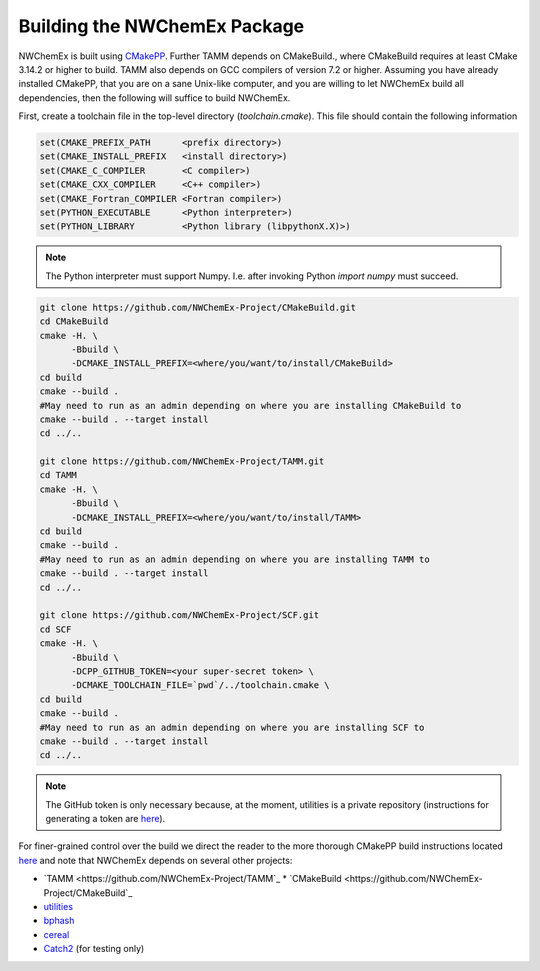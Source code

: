 Building the NWChemEx Package
=============================

NWChemEx is built using `CMakePP <https://github.com
/CMakePackagingProject/CMakePackagingProject.git>`_.
Further TAMM depends on CMakeBuild., where CMakeBuild requires at least
CMake 3.14.2 or higher to build.
TAMM also depends on GCC compilers of version 7.2 or higher.
Assuming you have already installed CMakePP, that you are on a sane Unix-like
computer, and you are willing to let NWChemEx build all dependencies, then the
following will suffice to build NWChemEx.

First, create a toolchain file in the top-level directory (`toolchain.cmake`). This
file should contain the following information

.. code-block:: cmake

   set(CMAKE_PREFIX_PATH      <prefix directory>)
   set(CMAKE_INSTALL_PREFIX   <install directory>)
   set(CMAKE_C_COMPILER       <C compiler>)
   set(CMAKE_CXX_COMPILER     <C++ compiler>)
   set(CMAKE_Fortran_COMPILER <Fortran compiler>)
   set(PYTHON_EXECUTABLE      <Python interpreter>)
   set(PYTHON_LIBRARY         <Python library (libpythonX.X)>)

.. note::

   The Python interpreter must support Numpy. I.e. after invoking Python 
   `import numpy` must succeed.

.. code-block:: bash

   git clone https://github.com/NWChemEx-Project/CMakeBuild.git
   cd CMakeBuild
   cmake -H. \
         -Bbuild \
         -DCMAKE_INSTALL_PREFIX=<where/you/want/to/install/CMakeBuild>
   cd build
   cmake --build .
   #May need to run as an admin depending on where you are installing CMakeBuild to
   cmake --build . --target install
   cd ../..

   git clone https://github.com/NWChemEx-Project/TAMM.git
   cd TAMM
   cmake -H. \
         -Bbuild \
         -DCMAKE_INSTALL_PREFIX=<where/you/want/to/install/TAMM>
   cd build
   cmake --build .
   #May need to run as an admin depending on where you are installing TAMM to
   cmake --build . --target install
   cd ../..

   git clone https://github.com/NWChemEx-Project/SCF.git
   cd SCF
   cmake -H. \
         -Bbuild \
         -DCPP_GITHUB_TOKEN=<your super-secret token> \
         -DCMAKE_TOOLCHAIN_FILE=`pwd`/../toolchain.cmake \
   cd build
   cmake --build .
   #May need to run as an admin depending on where you are installing SCF to
   cmake --build . --target install
   cd ../..

.. note::

    The GitHub token is only necessary because, at the moment, utilities is a
    private repository (instructions for generating a token are `here
    <https://help.github.com/articles/creating-a-personal-access-token-for
    -the-command-line>`_).

For finer-grained control over the build we direct the reader to the more
thorough CMakePP build instructions located `here <https://cmakepackagingproject
.readthedocs.io/en/latest/end_user/quick_start.html>`_ and note that NWChemEx
depends on several other projects:

* `TAMM <https://github.com/NWChemEx-Project/TAMM`_
  * `CMakeBuild <https://github.com/NWChemEx-Project/CMakeBuild`_

* `utilities <https://github.com/NWChemEx-Project/utilities>`_
* `bphash <https://github.com/bennybp/BPHash>`_
* `cereal <https://github.com/USCiLab/cereal>`_
* `Catch2 <https://github.com/catchorg/Catch2>`_ (for testing only)
